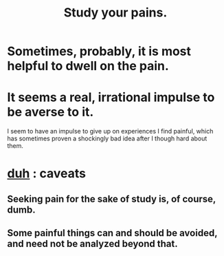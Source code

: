 :PROPERTIES:
:ID:       71dc8ea7-cbd0-4fc5-8514-e0617b422569
:END:
#+title: Study your pains.
* Sometimes, probably, it is most helpful to dwell on the pain.
* It seems a real, irrational impulse to be averse to it.
  I seem to have an impulse to give up on experiences I find painful, which has sometimes proven a shockingly bad idea after I though hard about them.
* [[id:a003eba1-b71e-404e-b811-a95cb98bcb14][duh]] : caveats
** Seeking pain for the sake of study is, of course, dumb.
** Some painful things can and should be avoided, and need not be analyzed beyond that.
